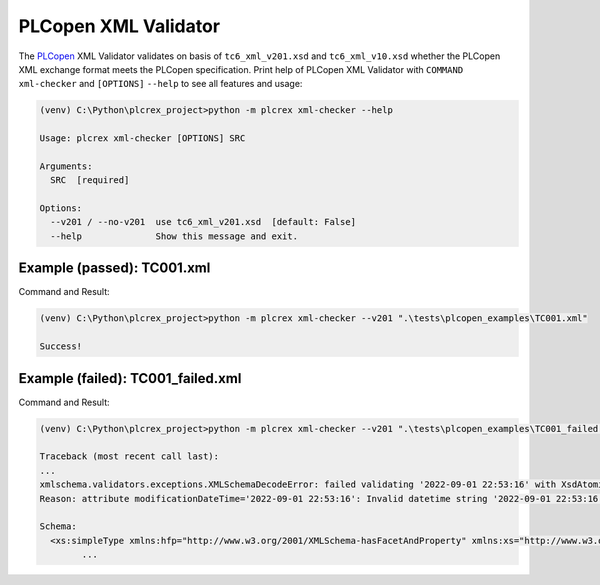 PLCopen XML Validator
=====

.. xml_checker:

The `PLCopen <https://plcopen.org/technical-activities/xml-exchange>`_ XML Validator validates on
basis of ``tc6_xml_v201.xsd`` and ``tc6_xml_v10.xsd`` whether the PLCopen XML exchange format meets the
PLCopen specification. Print help of PLCopen XML Validator with ``COMMAND`` ``xml-checker`` and
``[OPTIONS]`` ``--help`` to see all features and usage:

.. code-block:: console

    (venv) C:\Python\plcrex_project>python -m plcrex xml-checker --help

    Usage: plcrex xml-checker [OPTIONS] SRC

    Arguments:
      SRC  [required]

    Options:
      --v201 / --no-v201  use tc6_xml_v201.xsd  [default: False]
      --help              Show this message and exit.


.. xml_passed:

Example (passed): TC001.xml
----
Command and Result:

.. code-block:: console

    (venv) C:\Python\plcrex_project>python -m plcrex xml-checker --v201 ".\tests\plcopen_examples\TC001.xml"

    Success!

.. xml_failed:

Example (failed): TC001_failed.xml
----
Command and Result:

.. code-block:: console

    (venv) C:\Python\plcrex_project>python -m plcrex xml-checker --v201 ".\tests\plcopen_examples\TC001_failed.xml"

    Traceback (most recent call last):
    ...
    xmlschema.validators.exceptions.XMLSchemaDecodeError: failed validating '2022-09-01 22:53:16' with XsdAtomicBuiltin(name='xs:dateTime'):
    Reason: attribute modificationDateTime='2022-09-01 22:53:16': Invalid datetime string '2022-09-01 22:53:16' for <class 'elementpath.datatypes.datetime.DateTime10'>

    Schema:
      <xs:simpleType xmlns:hfp="http://www.w3.org/2001/XMLSchema-hasFacetAndProperty" xmlns:xs="http://www.w3.org/2001/XMLSchema" name="dateTime" id="dateTime">
            ...
